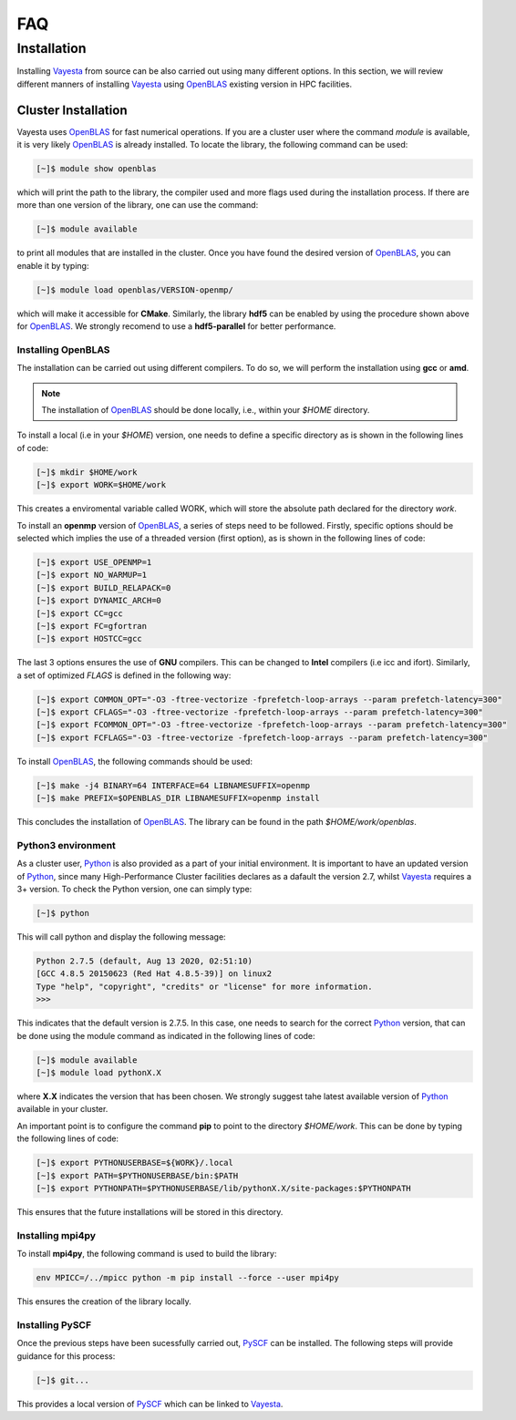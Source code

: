 .. _faq:

=======
FAQ
=======

Installation 
===============

Installing Vayesta_ from source can be also carried out using many different options. In this section, we will review different manners of installing Vayesta_ using OpenBLAS_ existing version in HPC facilities. 


Cluster Installation
^^^^^^^^^^^^^^^^^^^^

Vayesta uses OpenBLAS_ for fast numerical operations. If you are a cluster user where the command `module` is available, it is very likely OpenBLAS_ is already installed. To locate the library, the following command can be used: 

.. code-block:: console

   [~]$ module show openblas


which will print the path to the library, the compiler used and more flags used during the installation process. If there are more than one version of the library, one can use the command:

.. code-block:: console

   [~]$ module available

to print all modules that are installed in the cluster. Once you have found the desired version of OpenBLAS_, you can enable it by typing:

.. code-block:: console

   [~]$ module load openblas/VERSION-openmp/

which will make it accessible for **CMake**. Similarly, the library **hdf5** can be enabled by using the procedure shown above for OpenBLAS_. We strongly recomend to use a **hdf5-parallel** for better performance.


Installing OpenBLAS
--------------------

The installation can be carried out using different compilers. To do so, we will
perform the installation using **gcc** or **amd**.

.. note::

   The installation of OpenBLAS_ should be done locally, i.e., within your `$HOME`  directory.  

To install a local (i.e in your `$HOME`) version, one needs to define a specific directory as is shown in the following lines of code:

.. code-block:: console

   [~]$ mkdir $HOME/work
   [~]$ export WORK=$HOME/work


This creates a enviromental variable called WORK, which will store the absolute path declared for the directory `work`.

To install an **openmp** version of OpenBLAS_, a series of steps need to be followed. Firstly, specific options should be selected which implies the use of a threaded version (first option), as is shown in the following lines of code:

.. code-block:: console

   [~]$ export USE_OPENMP=1
   [~]$ export NO_WARMUP=1
   [~]$ export BUILD_RELAPACK=0
   [~]$ export DYNAMIC_ARCH=0
   [~]$ export CC=gcc
   [~]$ export FC=gfortran
   [~]$ export HOSTCC=gcc


The last 3 options ensures the use of **GNU** compilers. This can be changed to **Intel** compilers (i.e icc and ifort). Similarly, a set of optimized `FLAGS` is defined in the following way:

.. code-block:: console

   [~]$ export COMMON_OPT="-O3 -ftree-vectorize -fprefetch-loop-arrays --param prefetch-latency=300"
   [~]$ export CFLAGS="-O3 -ftree-vectorize -fprefetch-loop-arrays --param prefetch-latency=300"
   [~]$ export FCOMMON_OPT="-O3 -ftree-vectorize -fprefetch-loop-arrays --param prefetch-latency=300"
   [~]$ export FCFLAGS="-O3 -ftree-vectorize -fprefetch-loop-arrays --param prefetch-latency=300"

To install OpenBLAS_, the following commands should be used:

.. code-block:: console
		
   [~]$ make -j4 BINARY=64 INTERFACE=64 LIBNAMESUFFIX=openmp
   [~]$ make PREFIX=$OPENBLAS_DIR LIBNAMESUFFIX=openmp install

This concludes the installation of OpenBLAS_. The library can be found in the path `$HOME/work/openblas`.
   
Python3 environment
--------------------

As a cluster user, Python_ is also provided as a part of your initial environment. It is important to have an updated version of Python_, since many High-Performance Cluster facilities declares as a dafault the version 2.7, whilst Vayesta_ requires a 3+ version. To check the Python version, one can simply type:

.. code-block:: console

   [~]$ python

This will call python and display the following message:

.. code-block:: console

   Python 2.7.5 (default, Aug 13 2020, 02:51:10) 
   [GCC 4.8.5 20150623 (Red Hat 4.8.5-39)] on linux2
   Type "help", "copyright", "credits" or "license" for more information.
   >>> 

This indicates that the default version is 2.7.5. In this case, one needs to search for the correct Python_ version, that can be done using the module command as indicated in the following lines of code:

.. code-block:: console

   [~]$ module available
   [~]$ module load pythonX.X

where **X.X** indicates the version that has been chosen. We strongly suggest tahe latest available version of Python_ available in your cluster.

An important point is to configure the command **pip** to point to the directory `$HOME/work`. This can be done by typing the following lines of code:

.. code-block:: console

   [~]$ export PYTHONUSERBASE=${WORK}/.local
   [~]$ export PATH=$PYTHONUSERBASE/bin:$PATH
   [~]$ export PYTHONPATH=$PYTHONUSERBASE/lib/pythonX.X/site-packages:$PYTHONPATH

This ensures that the future installations will be stored in this directory.


Installing mpi4py
------------------

To install **mpi4py**, the following command is used to build the library:

.. code-block:: bash

   env MPICC=/../mpicc python -m pip install --force --user mpi4py

This ensures the creation of the library locally.

Installing PySCF
----------------

Once the previous steps have been sucessfully carried out, PySCF_ can be installed. The following steps will provide guidance for this process:

.. code-block:: console
		
   [~]$ git... 


This provides a local version of PySCF_ which can be linked to Vayesta_.


.. _GitHub: https://github.com/
.. _OpenBLAS: https://github.com/xianyi/OpenBLAS
.. _Vayesta: https://vayesta.com
.. _Python: https://www.python.org/
.. _PySCF: https://pyscf.org/
.. _pip: https://pypi.org/project/pip/
